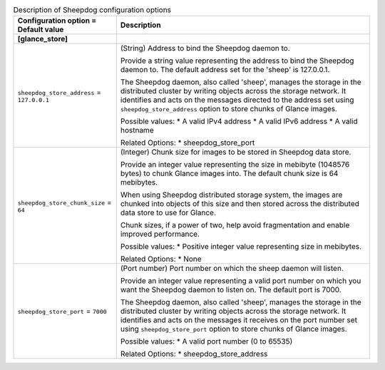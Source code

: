 ..
    Warning: Do not edit this file. It is automatically generated from the
    software project's code and your changes will be overwritten.

    The tool to generate this file lives in openstack-doc-tools repository.

    Please make any changes needed in the code, then run the
    autogenerate-config-doc tool from the openstack-doc-tools repository, or
    ask for help on the documentation mailing list, IRC channel or meeting.

.. _glance-sheepdog:

.. list-table:: Description of Sheepdog configuration options
   :header-rows: 1
   :class: config-ref-table

   * - Configuration option = Default value
     - Description
   * - **[glance_store]**
     -
   * - ``sheepdog_store_address`` = ``127.0.0.1``
     - (String) Address to bind the Sheepdog daemon to.

       Provide a string value representing the address to bind the Sheepdog daemon to. The default address set for the 'sheep' is 127.0.0.1.

       The Sheepdog daemon, also called 'sheep', manages the storage in the distributed cluster by writing objects across the storage network. It identifies and acts on the messages directed to the address set using ``sheepdog_store_address`` option to store chunks of Glance images.

       Possible values: * A valid IPv4 address * A valid IPv6 address * A valid hostname

       Related Options: * sheepdog_store_port
   * - ``sheepdog_store_chunk_size`` = ``64``
     - (Integer) Chunk size for images to be stored in Sheepdog data store.

       Provide an integer value representing the size in mebibyte (1048576 bytes) to chunk Glance images into. The default chunk size is 64 mebibytes.

       When using Sheepdog distributed storage system, the images are chunked into objects of this size and then stored across the distributed data store to use for Glance.

       Chunk sizes, if a power of two, help avoid fragmentation and enable improved performance.

       Possible values: * Positive integer value representing size in mebibytes.

       Related Options: * None
   * - ``sheepdog_store_port`` = ``7000``
     - (Port number) Port number on which the sheep daemon will listen.

       Provide an integer value representing a valid port number on which you want the Sheepdog daemon to listen on. The default port is 7000.

       The Sheepdog daemon, also called 'sheep', manages the storage in the distributed cluster by writing objects across the storage network. It identifies and acts on the messages it receives on the port number set using ``sheepdog_store_port`` option to store chunks of Glance images.

       Possible values: * A valid port number (0 to 65535)

       Related Options: * sheepdog_store_address
